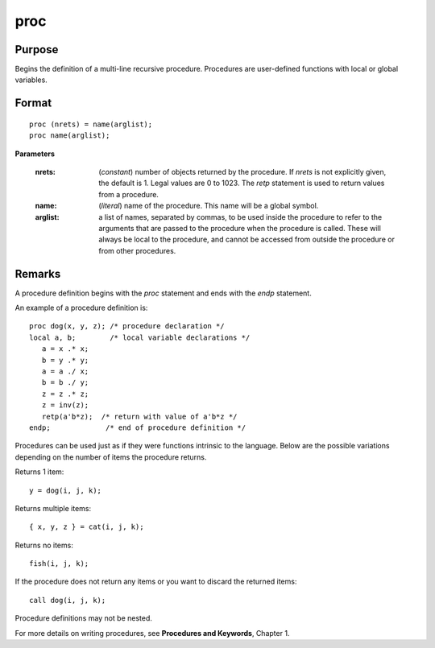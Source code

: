 
proc
==============================================

Purpose
----------------

Begins the definition of a multi-line recursive procedure. Procedures are user-defined
functions with local or global variables.

.. _proc:
.. index:: proc

Format
----------------

::

    proc (nrets) = name(arglist);
    proc name(arglist);

**Parameters**

    :nrets: (*constant*) number of objects returned by the procedure.
        If *nrets* is not explicitly given, the default is 1. Legal values
        are 0 to 1023. The `retp` statement is used to return values from a
        procedure.
    
    :name: (*literal*) name of the procedure. This name will be a global symbol.
    
    :arglist: a list of names, separated by commas, to be used
        inside the procedure to refer to the arguments that are passed to the
        procedure when the procedure is called. These will always be local
        to the procedure, and cannot be accessed from outside the procedure
        or from other procedures.

Remarks
-------

A procedure definition begins with the `proc` statement and ends with the
`endp` statement.

An example of a procedure definition is:

::

   proc dog(x, y, z); /* procedure declaration */
   local a, b;        /* local variable declarations */
      a = x .* x;
      b = y .* y;
      a = a ./ x;
      b = b ./ y;
      z = z .* z;
      z = inv(z);
      retp(a'b*z);  /* return with value of a'b*z */
   endp;             /* end of procedure definition */

Procedures can be used just as if they were functions intrinsic to the
language. Below are the possible variations depending on the number of
items the procedure returns.

Returns 1 item:

::

   y = dog(i, j, k);

Returns multiple items:

::

   { x, y, z } = cat(i, j, k);

Returns no items:

::

   fish(i, j, k);

If the procedure does not return any items or you want to discard the
returned items:

::

   call dog(i, j, k);

Procedure definitions may not be nested.

For more details on writing procedures, see **Procedures and Keywords**,
Chapter 1.

.. seealso:: Functions `keyword`, `call`, `endp`, `local`, `retp`
